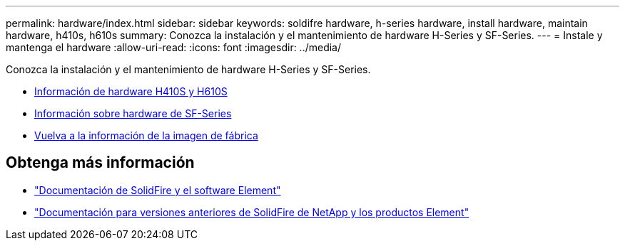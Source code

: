 ---
permalink: hardware/index.html 
sidebar: sidebar 
keywords: soldifre hardware, h-series hardware, install hardware, maintain hardware, h410s, h610s 
summary: Conozca la instalación y el mantenimiento de hardware H-Series y SF-Series. 
---
= Instale y mantenga el hardware
:allow-uri-read: 
:icons: font
:imagesdir: ../media/


[role="lead"]
Conozca la instalación y el mantenimiento de hardware H-Series y SF-Series.

* xref:concept_h410s_h610s_info.adoc[Información de hardware H410S y H610S]
* xref:concept_sfseries_info.adoc[Información sobre hardware de SF-Series]
* xref:concept_rtfi_configure.html[Vuelva a la información de la imagen de fábrica]




== Obtenga más información

* https://docs.netapp.com/us-en/element-software/index.html["Documentación de SolidFire y el software Element"]
* https://docs.netapp.com/sfe-122/topic/com.netapp.ndc.sfe-vers/GUID-B1944B0E-B335-4E0B-B9F1-E960BF32AE56.html["Documentación para versiones anteriores de SolidFire de NetApp y los productos Element"^]

